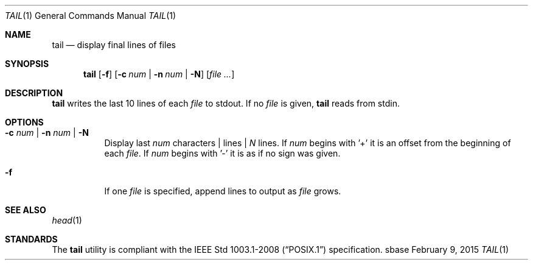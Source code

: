 .Dd February 9, 2015
.Dt TAIL 1
.Os sbase
.Sh NAME
.Nm tail
.Nd display final lines of files
.Sh SYNOPSIS
.Nm
.Op Fl f
.Op Fl c Ar num | Fl n Ar num | Fl N
.Op Ar file ...
.Sh DESCRIPTION
.Nm
writes the last 10 lines of each
.Ar file
to stdout. If no
.Ar file
is given,
.Nm
reads from stdin.
.Sh OPTIONS
.Bl -tag -width Ds
.It Fl c Ar num | Fl n Ar num | Fl N
Display last
.Ar num
characters | lines |
.Ar N
lines. If
.Ar num
begins with '+'
it is an offset from the beginning of each
.Ar file .
If
.Ar num
begins with '-' it is as if no sign was given.
.It Fl f
If one
.Ar file
is specified, append lines to output as
.Ar file
grows.
.El
.Sh SEE ALSO
.Xr head 1
.Sh STANDARDS
The
.Nm
utility is compliant with the
.St -p1003.1-2008
specification.
